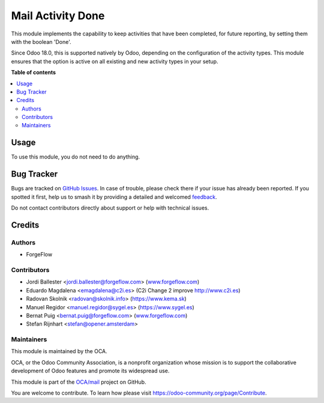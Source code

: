 ==================
Mail Activity Done
==================

.. 
   !!!!!!!!!!!!!!!!!!!!!!!!!!!!!!!!!!!!!!!!!!!!!!!!!!!!
   !! This file is generated by oca-gen-addon-readme !!
   !! changes will be overwritten.                   !!
   !!!!!!!!!!!!!!!!!!!!!!!!!!!!!!!!!!!!!!!!!!!!!!!!!!!!
   !! source digest: sha256:5578dc08e0b82268c9e71924bb0efb34d0ee9c082b46b108d0aced4346debe9c
   !!!!!!!!!!!!!!!!!!!!!!!!!!!!!!!!!!!!!!!!!!!!!!!!!!!!

.. |badge1| image:: https://img.shields.io/badge/maturity-Beta-yellow.png
    :target: https://odoo-community.org/page/development-status
    :alt: Beta
.. |badge2| image:: https://img.shields.io/badge/licence-LGPL--3-blue.png
    :target: http://www.gnu.org/licenses/lgpl-3.0-standalone.html
    :alt: License: LGPL-3
.. |badge3| image:: https://img.shields.io/badge/github-OCA%2Fmail-lightgray.png?logo=github
    :target: https://github.com/OCA/mail/tree/18.0/mail_activity_done
    :alt: OCA/mail
.. |badge4| image:: https://img.shields.io/badge/weblate-Translate%20me-F47D42.png
    :target: https://translation.odoo-community.org/projects/mail-18-0/mail-18-0-mail_activity_done
    :alt: Translate me on Weblate
.. |badge5| image:: https://img.shields.io/badge/runboat-Try%20me-875A7B.png
    :target: https://runboat.odoo-community.org/builds?repo=OCA/mail&target_branch=18.0
    :alt: Try me on Runboat

|badge1| |badge2| |badge3| |badge4| |badge5|

This module implements the capability to keep activities that have been
completed, for future reporting, by setting them with the boolean
'Done'.

Since Odoo 18.0, this is supported natively by Odoo, depending on the
configuration of the activity types. This module ensures that the option
is active on all existing and new activity types in your setup.

**Table of contents**

.. contents::
   :local:

Usage
=====

To use this module, you do not need to do anything.

Bug Tracker
===========

Bugs are tracked on `GitHub Issues <https://github.com/OCA/mail/issues>`_.
In case of trouble, please check there if your issue has already been reported.
If you spotted it first, help us to smash it by providing a detailed and welcomed
`feedback <https://github.com/OCA/mail/issues/new?body=module:%20mail_activity_done%0Aversion:%2018.0%0A%0A**Steps%20to%20reproduce**%0A-%20...%0A%0A**Current%20behavior**%0A%0A**Expected%20behavior**>`_.

Do not contact contributors directly about support or help with technical issues.

Credits
=======

Authors
-------

* ForgeFlow

Contributors
------------

- Jordi Ballester <jordi.ballester@forgeflow.com>
  (`www.forgeflow.com <http://www.forgeflow.com>`__)
- Eduardo Magdalena <emagdalena@c2i.es> (C2i Change 2 improve
  http://www.c2i.es)
- Radovan Skolnik <radovan@skolnik.info> (https://www.kema.sk)
- Manuel Regidor <manuel.regidor@sygel.es> (https://www.sygel.es)
- Bernat Puig <bernat.puig@forgeflow.com>
  (`www.forgeflow.com <http://www.forgeflow.com>`__)
- Stefan Rijnhart <stefan@opener.amsterdam>

Maintainers
-----------

This module is maintained by the OCA.

.. image:: https://odoo-community.org/logo.png
   :alt: Odoo Community Association
   :target: https://odoo-community.org

OCA, or the Odoo Community Association, is a nonprofit organization whose
mission is to support the collaborative development of Odoo features and
promote its widespread use.

This module is part of the `OCA/mail <https://github.com/OCA/mail/tree/18.0/mail_activity_done>`_ project on GitHub.

You are welcome to contribute. To learn how please visit https://odoo-community.org/page/Contribute.
